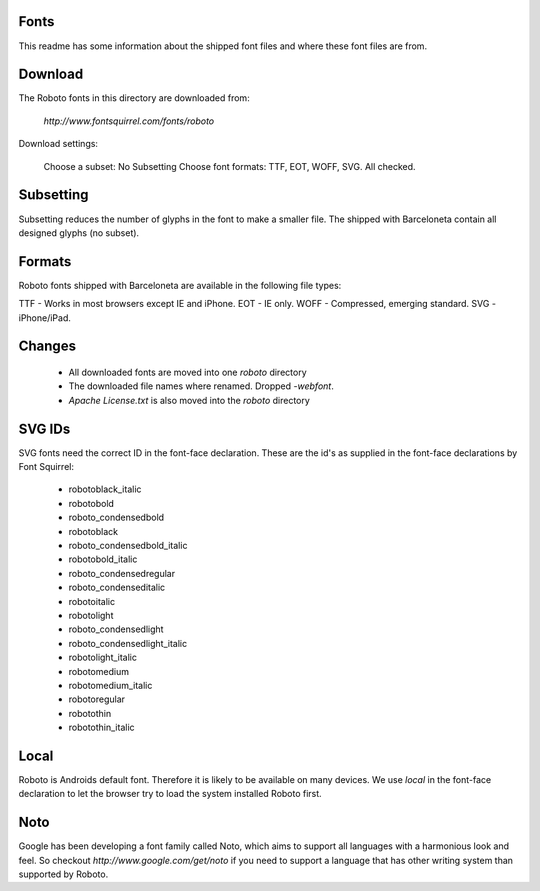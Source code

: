 Fonts
-----

This readme has some information about the shipped font files and where these
font files are from.

Download
--------

The Roboto fonts in this directory are downloaded from:

    `http://www.fontsquirrel.com/fonts/roboto`

Download settings:

    Choose a subset:     No Subsetting
    Choose font formats: TTF, EOT, WOFF, SVG. All checked.


Subsetting
----------

Subsetting reduces the number of glyphs in the font to make a smaller file.
The shipped with Barceloneta contain all designed glyphs (no subset).


Formats
-------

Roboto fonts shipped with Barceloneta are available in the following file types:

TTF - Works in most browsers except IE and iPhone.
EOT - IE only.
WOFF - Compressed, emerging standard.
SVG - iPhone/iPad.


Changes
-------

  - All downloaded fonts are moved into one `roboto` directory
  - The downloaded file names where renamed. Dropped `-webfont`.
  - `Apache License.txt` is also moved into the `roboto` directory


SVG IDs
-------

SVG fonts need the correct ID in the font-face declaration. These are the
id's as supplied in the font-face declarations by Font Squirrel:

  - robotoblack_italic
  - robotobold
  - roboto_condensedbold
  - robotoblack
  - roboto_condensedbold_italic
  - robotobold_italic
  - roboto_condensedregular
  - roboto_condenseditalic
  - robotoitalic
  - robotolight
  - roboto_condensedlight
  - roboto_condensedlight_italic
  - robotolight_italic
  - robotomedium
  - robotomedium_italic
  - robotoregular
  - robotothin
  - robotothin_italic


Local
-----

Roboto is Androids default font. Therefore it is likely to be available on many
devices. We use `local` in the font-face declaration to let the browser
try to load the system installed Roboto first.

Noto
----

Google has been developing a font family called Noto, which aims to support
all languages with a harmonious look and feel. So checkout
`http://www.google.com/get/noto` if you need to support a language that
has other writing system than supported by Roboto.
